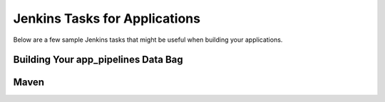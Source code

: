 Jenkins Tasks for Applications
==============================

Below are a few sample Jenkins tasks that might be useful when building your applications.


Building Your app_pipelines Data Bag
------------------------------------

Maven
-----


